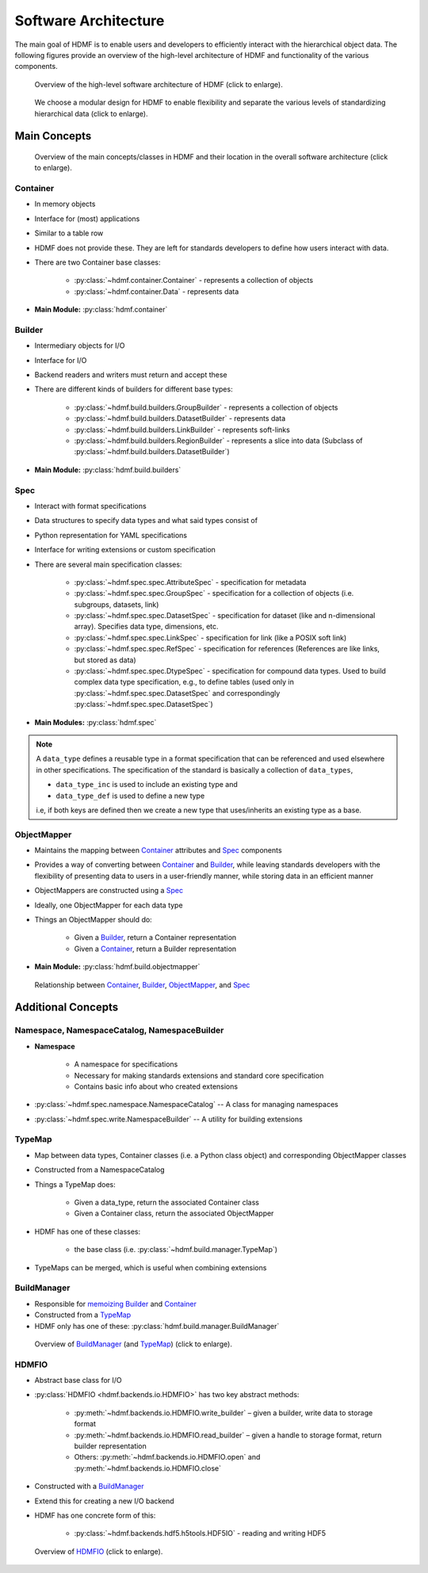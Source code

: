 .. _software-architecture:

Software Architecture
=====================

The main goal of HDMF is to enable users and developers to efficiently interact with the
hierarchical object data. The following figures provide an overview of the high-level architecture of
HDMF and functionality of the various components.

.. _fig-software-architecture:

.. figure:: figures/software_architecture.*
   :width: 100%
   :alt: HDMF Software Architecture

   Overview of the high-level software architecture of HDMF (click to enlarge).


.. _fig-software-architecture-purpose:

.. figure:: figures/software_architecture_design_choices.*
   :width: 100%
   :alt: HDMF Software Architecture Functions

   We choose a modular design for HDMF to enable flexibility and separate the
   various levels of standardizing hierarchical data (click to enlarge).

.. raw:: latex

    \clearpage \newpage


Main Concepts
-------------


.. _fig-software-architecture-concepts:

.. figure:: figures/software_architecture_concepts.*
   :width: 100%
   :alt: HDMF Software Architecture Concepts

   Overview of the main concepts/classes in HDMF and their location in the overall software architecture (click to enlarge).

Container
^^^^^^^^^

* In memory objects
* Interface for (most) applications
* Similar to a table row
* HDMF does not provide these. They are left for standards developers to define
  how users interact with data.
* There are two Container base classes:

   * :py:class:`~hdmf.container.Container` - represents a collection of objects
   * :py:class:`~hdmf.container.Data` - represents data

* **Main Module:** :py:class:`hdmf.container`

Builder
^^^^^^^

* Intermediary objects for I/O
* Interface for I/O
* Backend readers and writers must return and accept these
* There are different kinds of builders for different base types:

   * :py:class:`~hdmf.build.builders.GroupBuilder` - represents a collection of objects
   * :py:class:`~hdmf.build.builders.DatasetBuilder` - represents data
   * :py:class:`~hdmf.build.builders.LinkBuilder` - represents soft-links
   * :py:class:`~hdmf.build.builders.RegionBuilder` - represents a slice into data (Subclass of :py:class:`~hdmf.build.builders.DatasetBuilder`)

* **Main Module:** :py:class:`hdmf.build.builders`

Spec
^^^^

* Interact with format specifications
* Data structures to specify data types and what said types consist of
* Python representation for YAML specifications
* Interface for writing extensions or custom specification
* There are several main specification classes:

   * :py:class:`~hdmf.spec.spec.AttributeSpec` - specification for metadata
   * :py:class:`~hdmf.spec.spec.GroupSpec` - specification for a collection of
     objects (i.e. subgroups, datasets, link)
   * :py:class:`~hdmf.spec.spec.DatasetSpec` - specification for dataset (like
     and n-dimensional array). Specifies data type, dimensions, etc.
   * :py:class:`~hdmf.spec.spec.LinkSpec` - specification for link (like a POSIX
     soft link)
   * :py:class:`~hdmf.spec.spec.RefSpec` - specification for references
     (References are like links, but stored as data)
   * :py:class:`~hdmf.spec.spec.DtypeSpec` - specification for compound data
     types. Used to build complex data type specification, e.g., to define
     tables (used only in :py:class:`~hdmf.spec.spec.DatasetSpec` and
     correspondingly :py:class:`~hdmf.spec.spec.DatasetSpec`)

* **Main Modules:** :py:class:`hdmf.spec`

.. note::

   A ``data_type`` defines a reusable type in a format specification that can be
   referenced and used elsewhere in other specifications.  The specification of
   the standard is basically a collection of ``data_types``,

   * ``data_type_inc`` is used to include an existing type and
   * ``data_type_def`` is used to define a new type

   i.e, if both keys are defined then we create a new type that uses/inherits
   an existing type as a base.

ObjectMapper
^^^^^^^^^^^^

* Maintains the mapping between `Container`_ attributes and `Spec`_ components
* Provides a way of converting between `Container`_ and `Builder`_, while
  leaving standards developers with the flexibility of presenting data
  to users in a user-friendly manner, while storing data in an efficient manner
* ObjectMappers are constructed using a `Spec`_
* Ideally, one ObjectMapper for each data type
* Things an ObjectMapper should do:

   * Given a `Builder`_, return a Container representation
   * Given a `Container`_, return a Builder representation

* **Main Module:** :py:class:`hdmf.build.objectmapper`

.. _fig-software-architecture-mainconcepts:

.. figure:: figures/software_architecture_mainconcepts.*
   :width: 100%
   :alt: HDMF Software Architecture Main Concepts

   Relationship between `Container`_, `Builder`_, `ObjectMapper`_, and `Spec`_


Additional Concepts
-------------------

Namespace, NamespaceCatalog, NamespaceBuilder
^^^^^^^^^^^^^^^^^^^^^^^^^^^^^^^^^^^^^^^^^^^^^

* **Namespace**

   * A namespace for specifications
   * Necessary for making standards extensions and standard core specification
   * Contains basic info about who created extensions

* :py:class:`~hdmf.spec.namespace.NamespaceCatalog` -- A class for managing namespaces
* :py:class:`~hdmf.spec.write.NamespaceBuilder` -- A utility for building extensions


TypeMap
^^^^^^^

* Map between data types, Container classes (i.e. a Python class object) and corresponding ObjectMapper classes
* Constructed from a NamespaceCatalog
* Things a TypeMap does:

   * Given a data_type, return the associated Container class
   * Given a Container class, return the associated ObjectMapper

* HDMF has one of these classes:

   * the base class (i.e. :py:class:`~hdmf.build.manager.TypeMap`)

* TypeMaps can be merged, which is useful when combining extensions


BuildManager
^^^^^^^^^^^^

* Responsible for `memoizing <https://en.wikipedia.org/wiki/Memoization>`_ `Builder`_ and `Container`_
* Constructed from a `TypeMap`_
* HDMF only has one of these: :py:class:`hdmf.build.manager.BuildManager`

.. _fig-software-architecture-buildmanager:

.. figure:: figures/software_architecture_buildmanager.*
   :width: 100%
   :alt: HDMF Software Architecture BuildManager and TypeMap

   Overview of `BuildManager`_ (and `TypeMap`_) (click to enlarge).


HDMFIO
^^^^^^

* Abstract base class for I/O
* :py:class:`HDMFIO <hdmf.backends.io.HDMFIO>` has two key abstract methods:

   * :py:meth:`~hdmf.backends.io.HDMFIO.write_builder` – given a builder, write data to storage format
   * :py:meth:`~hdmf.backends.io.HDMFIO.read_builder` – given a handle to storage format, return builder representation
   * Others: :py:meth:`~hdmf.backends.io.HDMFIO.open` and :py:meth:`~hdmf.backends.io.HDMFIO.close`

* Constructed with a `BuildManager`_
* Extend this for creating a new I/O backend
* HDMF has one concrete form of this:

   * :py:class:`~hdmf.backends.hdf5.h5tools.HDF5IO` - reading and writing HDF5


.. _fig-software-architecture-hdmfio:

.. figure:: figures/software_architecture_hdmfio.*
   :width: 100%
   :alt: HDMF Software Architecture FormIO

   Overview of `HDMFIO`_ (click to enlarge).
